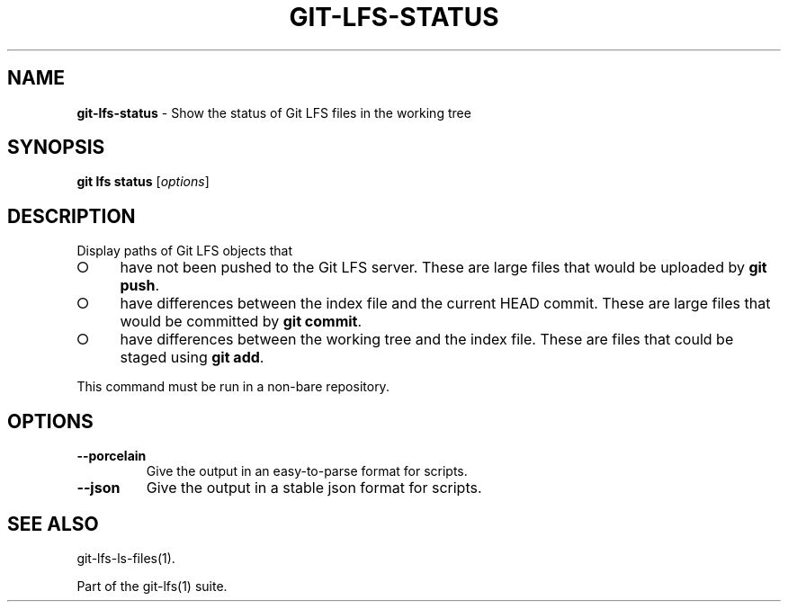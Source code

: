 .\" generated with Ronn-NG/v0.9.1
.\" http://github.com/apjanke/ronn-ng/tree/0.9.1
.TH "GIT\-LFS\-STATUS" "1" "May 2022" ""
.SH "NAME"
\fBgit\-lfs\-status\fR \- Show the status of Git LFS files in the working tree
.SH "SYNOPSIS"
\fBgit lfs status\fR [\fIoptions\fR]
.SH "DESCRIPTION"
Display paths of Git LFS objects that
.IP "\[ci]" 4
have not been pushed to the Git LFS server\. These are large files that would be uploaded by \fBgit push\fR\.
.IP "\[ci]" 4
have differences between the index file and the current HEAD commit\. These are large files that would be committed by \fBgit commit\fR\.
.IP "\[ci]" 4
have differences between the working tree and the index file\. These are files that could be staged using \fBgit add\fR\.
.IP "" 0
.P
This command must be run in a non\-bare repository\.
.SH "OPTIONS"
.TP
\fB\-\-porcelain\fR
Give the output in an easy\-to\-parse format for scripts\.
.TP
\fB\-\-json\fR
Give the output in a stable json format for scripts\.
.SH "SEE ALSO"
git\-lfs\-ls\-files(1)\.
.P
Part of the git\-lfs(1) suite\.
